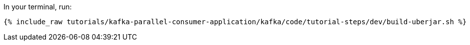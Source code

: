 In your terminal, run:

+++++
<pre class="snippet"><code class="shell">{% include_raw tutorials/kafka-parallel-consumer-application/kafka/code/tutorial-steps/dev/build-uberjar.sh %}</code></pre>
+++++
